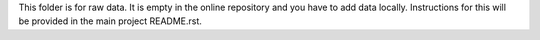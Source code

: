 This folder is for raw data. It is empty in the online repository and you have to
add data locally. Instructions for this will be provided in the main project README.rst.
